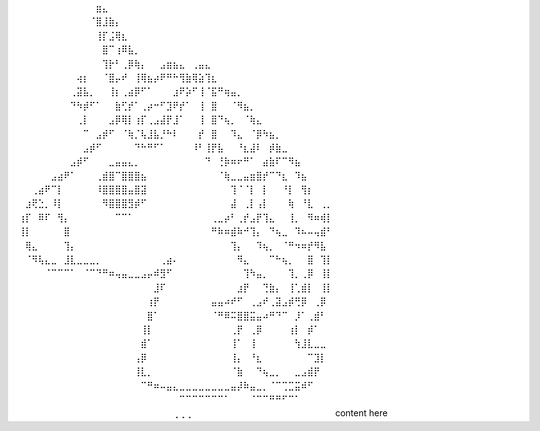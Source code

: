 ⠀⠀⠀⠀⠀⠀⠀⠀⠀⠀⠀⠀⣶⣄⠀⠀⠀⠀⠀⠀⠀⠀⠀⠀⠀⠀⠀⠀⠀⠀⠀⠀⠀⠀⠀⠀⠀⠀⠀⠀⠀⠀⠀⠀⠀⠀⠀⠀⠀
⠀⠀⠀⠀⠀⠀⠀⠀⠀⠀⠀⠈⣿⣸⣷⡄⠀⠀⠀⠀⠀⠀⠀⠀⠀⠀⠀⠀⠀⠀⠀⠀⠀⠀⠀⠀⠀⠀⠀⠀⠀⠀⠀⠀⠀⠀⠀⠀⠀
⠀⠀⠀⠀⠀⠀⠀⠀⠀⠀⠀⠀⢸⡏⣨⢿⣆⠀⠀⠀⠀⠀⠀⠀⠀⠀⠀⠀⠀⠀⠀⠀⠀⠀⠀⠀⠀⠀⠀⠀⠀⠀⠀⠀⠀⠀⠀⠀⠀
⠀⠀⠀⠀⠀⠀⠀⠀⠀⠀⠀⠀⠀⣿⠉⢰⠿⣧⡀⠀⠀⠀⠀⠀⠀⠀⠀⠀⠀⠀⠀⠀⠀⠀⠀⠀⠀⠀⠀⠀⠀⠀⠀⠀⠀⠀⠀⠀⠀
⠀⠀⠀⠀⠀⠀⠀⠀⠀⠀⠀⠀⠀⢹⡗⠃⢀⡿⢷⡄⠀⠀⣠⣶⣦⣄⠀⢀⣤⣄⠀⠀⠀⠀⠀⠀⠀⠀⠀⠀⠀⠀⠀⠀⠀⠀⠀⠀⠀
⠀⠀⠀⠀⠀⠀⠀⠀⠀⢴⡆⠀⠀⠈⣿⡤⠞⠀⢸⢿⣦⡴⠟⠛⠓⢻⣷⢿⣵⢹⣆⠀⠀⠀⠀⠀⠀⠀⠀⠀⠀⠀⠀⠀⠀⠀⠀⠀⠀
⠀⠀⠀⠀⠀⠀⠀⠀⢀⣽⣧⡀⠀⠀⢸⡆⢀⣴⡿⠋⠁⠀⠀⠀⣰⠟⡵⠋⢸⠈⣯⠛⢶⣤⡀⠀⠀⠀⠀⠀⠀⠀⠀⠀⠀⠀⠀⠀⠀
⠀⠀⠀⠀⠀⠀⠀⠀⠙⠳⡾⠋⠁⠀⠀⣷⢋⡞⠁⢀⡴⠒⠋⣹⠟⡞⠁⠀⢸⠀⣿⠀⠀⠈⠻⣦⡀⠀⠀⠀⠀⠀⠀⠀⠀⠀⠀⠀⠀
⠀⠀⠀⠀⠀⠀⠀⠀⠀⢀⡇⠀⠀⠀⣠⡿⢿⡇⢰⡏⢀⣠⣼⡟⣸⠁⠀⠀⢸⠀⣿⠙⢦⡀⠀⠈⢷⣄⠀⠀⠀⠀⠀⠀⠀⠀⠀⠀⠀
⠀⠀⠀⠀⠀⠀⠀⠀⠀⠀⠉⠀⣠⡾⠋⠀⠈⢷⡈⢧⣸⣧⡘⠓⠇⠀⠀⠀⡞⠀⣿⠀⠀⠹⣄⠀⠈⡿⠳⣦⡀⠀⠀⠀⠀⠀⠀⠀⠀
⠀⠀⠀⠀⠀⠀⠀⠀⠀⠀⣠⡾⠋⠀⠀⠀⠀⠀⠙⠓⠛⠋⠁⠀⠀⠀⠀⠸⠃⢸⡟⣧⠀⠀⠘⣆⣼⠇⠀⡾⣷⣀⠀⠀⠀⠀⠀⠀⠀
⠀⠀⠀⠀⠀⠀⠀⠀⣠⡾⠋⠀⠀⠀⣀⣤⣤⣄⡀⠀⠀⠀⠀⠀⠀⠀⠀⠀⠀⠙⠀⢘⡷⠶⠖⠛⠁⠀⣴⣷⠏⠉⠻⣦⠀⠀⠀⠀⠀
⠀⠀⠀⠀⠀⣠⣴⠟⠁⠀⠀⠀⢀⣾⣿⠉⣿⣿⣿⣦⠀⠀⠀⠀⠀⠀⠀⠀⠀⠀⠀⠈⢷⣀⣀⣤⣶⣿⡞⠉⠙⣆⠀⠹⣦⠀⠀⠀⠀
⠀⠀⢀⣴⠟⠉⡇⠀⠀⠀⠀⠀⠸⣿⣿⣿⣿⣤⣿⣽⠀⠀⠀⠀⠀⠀⠀⠀⠀⠀⠀⠀⠀⢹⠈⠈⡇⠀⡇⠀⠀⠘⡇⠀⢻⡆⠀⠀⠀
⠀⣰⢟⣑⡀⠸⡇⠀⠀⠀⠀⠀⠀⠻⣿⣿⣿⣻⡾⠋⠀⠀⠀⠀⠀⠀⠀⠀⠀⠀⠀⠀⠀⣼⠀⢀⡇⢠⡇⠀⠀⠀⢷⠀⠘⣇⠀⢀⡀
⢰⡏⠀⠿⠏⠀⢻⡄⠀⠀⠀⠀⠀⠀⠀⠉⠉⠁⠀⠀⠀⠀⠀⠀⠀⠀⠀⠀⠀⠀⢀⣀⡴⠃⢀⡞⣠⡟⢹⣄⠀⠀⢸⡀⠀⠻⠶⢾⡇
⢸⡇⠀⠀⠀⠀⠀⣿⠀⠀⠀⠀⠀⠀⠀⠀⠀⠀⠀⠀⠀⠀⠀⠀⠀⠀⠀⠀⠀⠀⠛⠷⠶⣾⠷⠚⢹⡄⠀⠙⢦⣀⠀⠹⠦⠤⢤⣾⠃
⠀⢿⣄⠀⠀⠀⠀⢹⡄⠀⠀⠀⠀⠀⠀⠀⠀⠀⠀⠀⠀⠀⠀⠀⠀⠀⠀⠀⠀⠀⠀⠀⠀⢹⡄⠀⠀⠹⢦⡀⠀⠈⠛⠲⠶⡞⠻⣧⠀
⠀⠈⠻⢧⣄⣀⠀⣸⣇⣀⣀⣀⡀⠀⠀⠀⠀⠀⠀⠀⠀⠀⢀⣴⠄⠀⠀⠀⠀⠀⠀⠀⠀⠀⠻⣄⠀⠀⠀⠉⠓⢦⡀⠀⠀⣿⠀⢹⡇
⠀⠀⠀⠀⠈⠉⠉⠉⠁⠀⠈⠉⠙⠛⠶⢤⣤⣀⣀⣠⡤⠾⣻⠋⠀⠀⠀⠀⠀⠀⠀⠀⠀⠀⠀⢹⠳⣤⡀⠀⠀⠀⢹⡀⢀⡿⠀⢸⡇
⠀⠀⠀⠀⠀⠀⠀⠀⠀⠀⠀⠀⠀⠀⠀⠀⠀⠀⠀⠀⠀⣸⠏⠀⠀⠀⠀⠀⠀⠀⠀⠀⠀⠀⣰⡟⠀⠀⢙⣷⡄⠀⢸⢁⣾⡇⠀⢸⡇
⠀⠀⠀⠀⠀⠀⠀⠀⠀⠀⠀⠀⠀⠀⠀⠀⠀⠀⠀⠀⢰⡟⠀⠀⠀⠀⠀⠀⠀⠀⣤⣤⠴⠞⠋⠀⢀⣠⠞⢀⣽⣠⡾⢛⡿⠀⢀⡿⠀
⠀⠀⠀⠀⠀⠀⠀⠀⠀⠀⠀⠀⠀⠀⠀⠀⠀⠀⠀⠀⣿⠁⠀⠀⠀⠀⠀⠀⠀⠀⠈⠛⠿⠭⣿⣿⣭⣤⠴⠛⠙⠉⠀⡸⠁⢀⣾⠃⠀
⠀⠀⠀⠀⠀⠀⠀⠀⠀⠀⠀⠀⠀⠀⠀⠀⠀⠀⠀⢸⡇⠀⠀⠀⠀⠀⠀⠀⠀⠀⠀⠀⠀⢀⡟⠀⢀⡿⠀⠀⠀⠀⢰⡇⠀⡾⠁⠀⠀
⠀⠀⠀⠀⠀⠀⠀⠀⠀⠀⠀⠀⠀⠀⠀⠀⠀⠀⠀⣾⠁⠀⠀⠀⠀⠀⠀⠀⠀⠀⠀⠀⠀⢸⠁⠀⢸⠀⠀⠀⠀⠀⠀⢳⣸⣇⣀⣀⠀
⠀⠀⠀⠀⠀⠀⠀⠀⠀⠀⠀⠀⠀⠀⠀⠀⠀⠀⢠⡿⠀⠀⠀⠀⠀⠀⠀⠀⠀⠀⠀⠀⠀⢸⡄⠀⠘⣆⠀⠀⠀⠀⠀⠀⠀⠉⣹⡇⠀
⠀⠀⠀⠀⠀⠀⠀⠀⠀⠀⠀⠀⠀⠀⠀⠀⠀⠀⢸⣇⡀⠀⠀⠀⠀⠀⠀⠀⠀⠀⠀⠀⠀⠈⣷⠀⠀⠙⢦⣀⡀⠀⠀⣀⣠⣾⡟⠀⠀
⠀⠀⠀⠀⠀⠀⠀⠀⠀⠀⠀⠀⠀⠀⠀⠀⠀⠀⠀⠉⠛⠶⠤⣤⣄⣀⣀⣀⣀⣀⣀⣀⣀⣤⡼⠷⣤⣀⡀⠈⠉⢉⣉⣭⠾⠋⠀⠀⠀
⠀⠀⠀⠀⠀⠀⠀⠀⠀⠀⠀⠀⠀⠀⠀⠀⠀⠀⠀⠀⠀⠀⠀⠀⠀⠉⠉⠉⠉⠉⠉⠉⠁⠀⠀⠀⠈⠉⠉⠛⠛⠋⠉⠁⠀⠀⠀⠀⠀
⠀⠀⠀⠀⠀⠀⠀⠀⠀⠀⠀⠀⠀⠀⠀⠀⠀⠀⠀⠀⠀⠀⠀⠀⢀⢀⢀⠀⠀⠀⠀⠀⠀⠀⠀⠀⠀⠀⠀⠀⠀⠀⠀⠀⠀⠀⠀⠀⠀
content here

